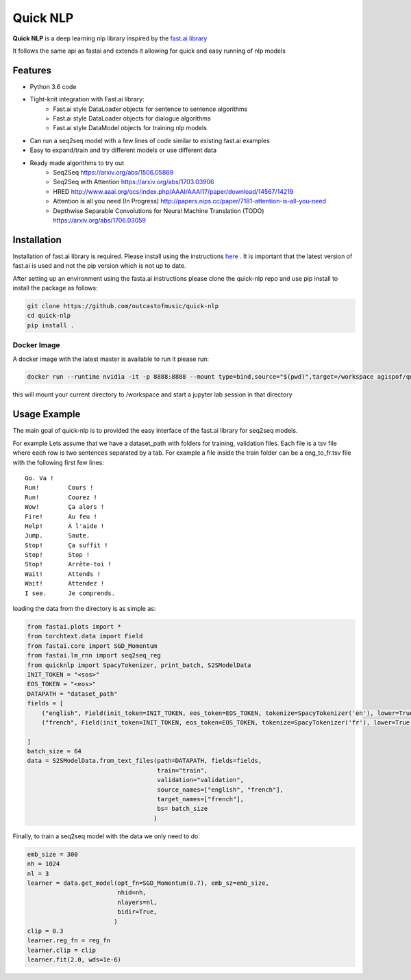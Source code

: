 ***********
Quick NLP
***********


**Quick NLP**  is a deep learning nlp library inspired by the `fast.ai library  <https://github.com/fastai/fastai>`_

It follows the same api as fastai and extends it allowing for quick and easy running of nlp models

Features
--------

- Python 3.6 code
- Tight-knit integration with Fast.ai library:
    - Fast.ai style DataLoader objects for sentence to sentence algorithms
    - Fast.ai style DataLoader objects for dialogue algorithms
    - Fast.ai style DataModel objects for training nlp models
- Can run a seq2seq model with a few lines of code similar to existing fast.ai examples
- Easy to expand/train and try different models or use different data
- Ready made algorithms to try out
    - Seq2Seq https://arxiv.org/abs/1506.05869
    - Seq2Seq with Attention https://arxiv.org/abs/1703.03906
    - HRED http://www.aaai.org/ocs/index.php/AAAI/AAAI17/paper/download/14567/14219
    - Attention is all you need (In Progress) http://papers.nips.cc/paper/7181-attention-is-all-you-need
    - Depthwise Separable Convolutions for Neural Machine Translation (TODO) https://arxiv.org/abs/1706.03059


Installation
------------

Installation of fast.ai library is required. Please install using the instructions `here <https://github.com/fastai/fastai>`_ .
It is important that the latest version of fast.ai is used and not the pip version which is not up to date.


After setting up an environment using the fasta.ai instructions please clone the quick-nlp repo and use pip install to install the package as follows:

.. code-block:: bash

    git clone https://github.com/outcastofmusic/quick-nlp
    cd quick-nlp
    pip install .


Docker Image
~~~~~~~~~~~~

A docker image with the latest master is available to run it please run:

.. code-block:: bash
    
    docker run --runtime nvidia -it -p 8888:8888 --mount type=bind,source="$(pwd)",target=/workspace agispof/quicknlp:latest

this will mount your current directory to /workspace and start a jupyter lab session in that directory

Usage Example
-------------

The main goal of quick-nlp is to provided the easy interface of the fast.ai library for seq2seq models.

For example  Lets assume that we have a dataset_path with folders for training, validation files.
Each file is a tsv file where each row is two sentences separated by a tab. For example a file inside the train folder can be a eng_to_fr.tsv file with the following first few lines::

    Go.	Va !
    Run!	Cours !
    Run!	Courez !
    Wow!	Ça alors !
    Fire!	Au feu !
    Help!	À l'aide !
    Jump.	Saute.
    Stop!	Ça suffit !
    Stop!	Stop !
    Stop!	Arrête-toi !
    Wait!	Attends !
    Wait!	Attendez !
    I see.	Je comprends.


loading the data from the directory is as simple as:

.. code-block:: python

    from fastai.plots import *
    from torchtext.data import Field
    from fastai.core import SGD_Momentum
    from fastai.lm_rnn import seq2seq_reg
    from quicknlp import SpacyTokenizer, print_batch, S2SModelData
    INIT_TOKEN = "<sos>"
    EOS_TOKEN = "<eos>"
    DATAPATH = "dataset_path"
    fields = [
        ("english", Field(init_token=INIT_TOKEN, eos_token=EOS_TOKEN, tokenize=SpacyTokenizer('en'), lower=True)),
        ("french", Field(init_token=INIT_TOKEN, eos_token=EOS_TOKEN, tokenize=SpacyTokenizer('fr'), lower=True))

    ]
    batch_size = 64
    data = S2SModelData.from_text_files(path=DATAPATH, fields=fields,
                                        train="train",
                                        validation="validation",
                                        source_names=["english", "french"],
                                        target_names=["french"],
                                        bs= batch_size
                                       )


Finally, to train a seq2seq model with the data we only need to do:

.. code-block:: python

    emb_size = 300
    nh = 1024
    nl = 3
    learner = data.get_model(opt_fn=SGD_Momentum(0.7), emb_sz=emb_size,
                             nhid=nh,
                             nlayers=nl,
                             bidir=True,
                            )
    clip = 0.3
    learner.reg_fn = reg_fn
    learner.clip = clip
    learner.fit(2.0, wds=1e-6)

